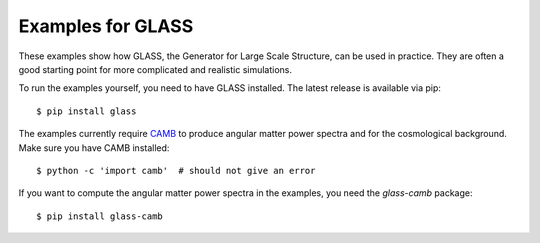 
Examples for GLASS
==================

These examples show how GLASS, the Generator for Large Scale Structure, can be
used in practice.  They are often a good starting point for more complicated and
realistic simulations.

To run the examples yourself, you need to have GLASS installed.  The latest
release is available via pip::

    $ pip install glass

The examples currently require `CAMB`__ to produce angular matter power spectra
and for the cosmological background.  Make sure you have CAMB installed::

    $ python -c 'import camb'  # should not give an error

If you want to compute the angular matter power spectra in the examples, you
need the `glass-camb` package::

    $ pip install glass-camb

__ https://camb.readthedocs.io/
